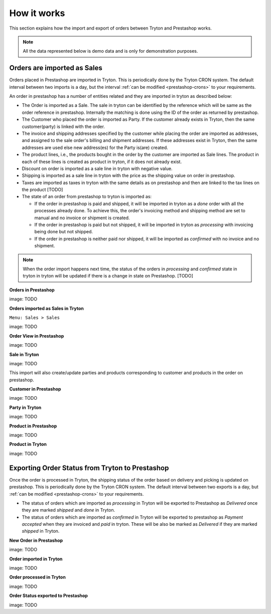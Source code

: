 How it works
============

This section explains how the import and export of orders between Tryton
and Prestashop works.

.. note:: All the data represented below is demo data and is only for 
  demonstration purposes.

.. _import-orders:

Orders are imported as Sales
----------------------------

Orders placed in Prestashop are imported in Tryton. This is
periodically done by the Tryton CRON system. The default interval
between two imports is a day, but the interval
:ref:`can be modified <prestashop-crons>` to your requirements.

An order in prestashop has a number of entities related and they are
imported in tryton as described below:

* The Order is imported as a Sale. The sale in tryton can be identified by
  the reference which will be same as the order reference in prestashop.
  Internally the matching is done using the ID of the order as returned by
  prestashop.
  

* The Customer who placed the order is imported as Party. If the customer
  already exists in Tryton, then the same customer(party) is linked with the
  order.

* The invoice and shipping addresses specified by the customer while
  placing the order are imported as addresses, and assigned to the sale order's
  billing and shipment addresses. If these addresses exist in Tryton, then the
  same addresses are used else new address(es) for the Party is(are) created.

* The product lines, i.e., the products bought in the order by the
  customer are imported as Sale lines. The product in each of these lines is
  created as product in tryton, if it does not already exist.

* Discount on order is imported as a sale line in tryton with negative
  value.

* Shipping is imported as a sale line in tryton with the price as the
  shipping value on order in prestashop.

* Taxes are imported as taxes in tryton with the same details as on
  prestashop and then are linked to the tax lines on the product [TODO]

* The state of an order from prestashop to tryton is imported as:

  * If the order in prestashop is paid and shipped, it will be imported in
    tryton as a `done` order with all the processes already done.
    To achieve this, the order's invoicing method and shipping method are set to
    manual and no invoice or shipment is created.

  * If the order in prestashop is paid but not shipped, it will be
    imported in tryton as `processing` with invoicing being done but not
    shipped.

  * If the order in prestashop is neither paid nor shipped, it will be
    imported as `confirmed` with no invoice and no shipment.

.. note:: When the order import happens next time, the status of the
  orders in `processing` and `confirmed` state in tryton in tryton will be
  updated if there is a change in state on Prestashop. [TODO]

**Orders in Prestashop**

image: TODO

**Orders imported as Sales in Tryton**

| ``Menu: Sales > Sales``

image: TODO

**Order View in Prestashop**

image: TODO

**Sale in Tryton**

image: TODO

This import will also create/update parties and products corresponding to
customer and products in the order on prestashop.

**Customer in Prestashop**

image: TODO

**Party in Tryton**

image: TODO

**Product in Prestashop**

image: TODO

**Product in Tryton**

image: TODO


.. _export-orders:

Exporting Order Status from Tryton to Prestashop
------------------------------------------------

Once the order is processed in Tryton, the shipping status of the order
based on delivery and picking is updated on prestashop. This is
periodically done by the Tryton CRON system. The default interval
between two exports is a day, but :ref:`can be modified <prestashop-crons>`
to your requirements.

* The status of orders which are imported as `processing` in Tryton will be
  exported to Prestashop as `Delivered` once they are marked `shipped` and
  `done` in Tryton.

* The status of orders which are imported as `confirmed` in Tryton will be
  exported to prestashop as `Payment accepted` when they are invoiced and
  `paid` in tryton. These will be also be marked as `Delivered` if they
  are marked `shipped` in Tryton.

**New Order in Prestashop**

image: TODO

**Order imported in Tryton**

image: TODO

**Order processed in Tryton**

image: TODO

**Order Status exported to Prestashop**

image: TODO
